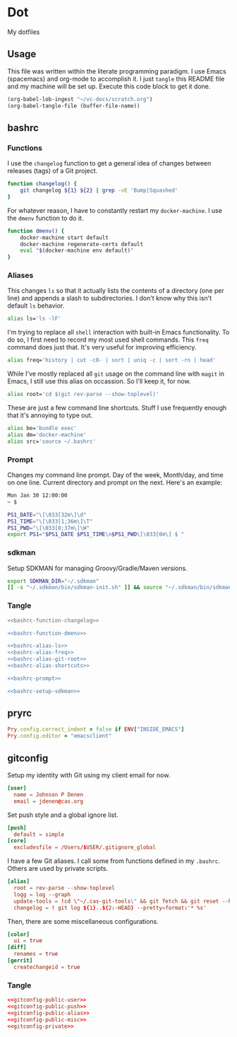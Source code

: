# Local Variables:
# org-confirm-babel-evaluate: nil
# End:

* Dot
  My dotfiles
** Usage
   This file was written within the literate programming paradigm. I use Emacs (spacemacs) and org-mode to accomplish it.
   I just =tangle= this README file and my machine will be set up. Execute this code block to get it done.

   #+BEGIN_SRC emacs-lisp :results silent :eval query
     (org-babel-lob-ingest "~/vc-docs/scratch.org")
     (org-babel-tangle-file (buffer-file-name))
   #+END_SRC
** bashrc
*** Functions
    I use the =changelog= function to get a general idea of changes between releases (tags) of a Git project.

    #+NAME: bashrc-function-changelog
    #+BEGIN_SRC sh :results silent
      function changelog() {
          git changelog ${1} ${2} | grep -vE 'Bump|Squashed'
      }
    #+END_SRC

    For whatever reason, I have to constantly restart my =docker-machine=. I use the =dmenv= function to do it.

    #+NAME: bashrc-function-dmenv
    #+BEGIN_SRC sh :results silent
      function dmenv() {
          docker-machine start default
          docker-machine regenerate-certs default
          eval "$(docker-machine env default)"
      }
    #+END_SRC

*** Aliases
    This changes =ls= so that it actually lists the contents of a directory (one per line) and appends a slash to subdirectories.
    I don't know why this isn't default =ls= behavior.

    #+NAME: bashrc-alias-ls
    #+BEGIN_SRC sh :results silent
      alias ls='ls -lF'
    #+END_SRC

    I'm trying to replace all =shell= interaction with built-in Emacs functionality. To do so, I first need to record my most used
    shell commands. This =freq= command does just that. It's very useful for improving efficiency.

    #+NAME: bashrc-alias-freq
    #+BEGIN_SRC sh :results silent
      alias freq='history | cut -c8- | sort | uniq -c | sort -rn | head'
    #+END_SRC

    While I've mostly replaced all =git= usage on the command line with =magit= in Emacs, I still use this alias on occassion.
    So I'll keep it, for now.

    #+NAME: bashrc-alias-git-root
    #+BEGIN_SRC sh :results silent
      alias root='cd $(git rev-parse --show-toplevel)'
    #+END_SRC

    These are just a few command line shortcuts. Stuff I use frequently enough that it's annoying to type out.

    #+NAME: bashrc-alias-shortcuts
    #+BEGIN_SRC sh :results silent
      alias be='bundle exec'
      alias dm='docker-machine'
      alias src='source ~/.bashrc'
    #+END_SRC
*** Prompt
    Changes my command line prompt. Day of the week, Month/day, and time on one line. Current directory and prompt on the next.
    Here's an example:

    #+BEGIN_SRC sh :results silent :eval no
      Mon Jan 30 12:00:00
      ~ $
    #+END_SRC

    #+NAME: bashrc-prompt
    #+BEGIN_SRC sh :results silent
      PS1_DATE="\[\033[32m\]\d"
      PS1_TIME="\[\033[1;36m\]\T"
      PS1_PWD="\[\033[0;37m\]\W"
      export PS1="$PS1_DATE $PS1_TIME\n$PS1_PWD\[\033[0m\] $ "
    #+END_SRC
*** sdkman
    Setup SDKMAN for managing Groovy/Gradle/Maven versions.

    #+NAME: bashrc-setup-sdkman
    #+BEGIN_SRC sh :results silent
      export SDKMAN_DIR="~/.sdkman"
      [[ -s "~/.sdkman/bin/sdkman-init.sh" ]] && source "~/.sdkman/bin/sdkman-init.sh"
    #+END_SRC
*** Tangle
    #+BEGIN_SRC sh :tangle .bashrc :export none :noweb yes
      <<bashrc-function-changelog>>

      <<bashrc-function-dmenv>>

      <<bashrc-alias-ls>>
      <<bashrc-alias-freq>>
      <<bashrc-alias-git-root>>
      <<bashrc-alias-shortcuts>>

      <<bashrc-prompt>>

      <<bashrc-setup-sdkman>>
    #+END_SRC
** pryrc
   #+BEGIN_SRC ruby :tangle .pryrc :export none :noweb yes
     Pry.config.correct_indent = false if ENV["INSIDE_EMACS"]
     Pry.config.editor = "emacsclient"
   #+END_SRC
** gitconfig

   Setup my identity with Git using my client email for now.

   #+NAME: gitconfig-public-user
   #+BEGIN_SRC conf :result silent
     [user]
       name = Johnson P Denen
       email = jdenen@cas.org
   #+END_SRC

   Set push style and a global ignore list.

   #+NAME: gitconfig-public-push
   #+BEGIN_SRC conf :result silent
     [push]
       default = simple
     [core]
       excludesfile = /Users/$USER/.gitignore_global
   #+END_SRC

   I have a few Git aliases. I call some from functions defined in my =.bashrc=. Others are used by private scripts.

   #+NAME: gitconfig-public-alias
   #+BEGIN_SRC conf :result silent
     [alias]
       root = rev-parse --show-toplevel
       logg = log --graph
       update-tools = !cd \"~/.cas-git-tools\" && git fetch && git reset --hard origin/master
       changelog = ! git log ${1}..${2:-HEAD} --pretty=format:'* %s'
   #+END_SRC

   Then, there are some miscellaneous configurations.

   #+NAME: gitconfig-public-misc
   #+BEGIN_SRC conf :results silent
     [color]
       ui = true
     [diff]
       renames = true
     [gerrit]
       createchangeid = true
   #+END_SRC
*** Tangle
    #+BEGIN_SRC conf :tangle .gitconfig :export none :noweb yes
      <<gitconfig-public-user>>
      <<gitconfig-public-push>>
      <<gitconfig-public-alias>>
      <<gitconfig-public-misc>>
      <<gitconfig-private>>
    #+END_SRC
